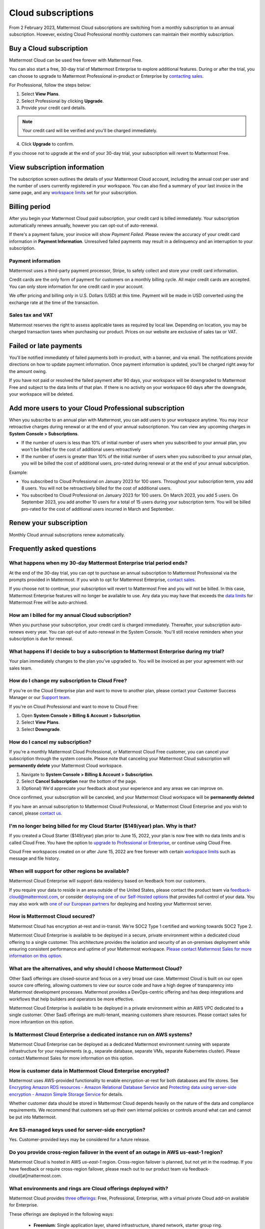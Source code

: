 Cloud subscriptions
===================

From 2 February 2023, Mattermost Cloud subscriptions are switching from a monthly subscription to an annual subscription. However, existing Cloud Professional monthly customers can maintain their monthly subscription.

Buy a Cloud subscription
------------------------

Mattermost Cloud can be used free forever with Mattermost Free.

You can also start a free, 30-day trial of Mattermost Enterprise to explore additional features. During or after the trial, you can choose to upgrade to Mattermost Professional in-product or Enterprise by `contacting sales <https://mattermost.com/contact-sales/>`__.

For Professional, follow the steps below:

1. Select **View Plans**.
2. Select Professional by clicking **Upgrade**.
3. Provide your credit card details.

.. note::
  
  Your credit card will be verified and you'll be charged immediately.
  
4. Click **Upgrade** to confirm.

If you choose not to upgrade at the end of your 30-day trial, your subscription will revert to Mattermost Free.

View subscription information
-----------------------------

The subscription screen outlines the details of your Mattermost Cloud account, including the annual cost per user and the number of users currently registered in your workspace. You can also find a summary of your last invoice in the same page, and any `workspace limits </onboard/mattermost-limits.html>`__ set for your subscription.

Billing period
--------------

After you begin your Mattermost Cloud paid subscription, your credit card is billed immediately. Your subscription automatically renews annually, however you can opt-out of auto-renewal.

If there's a payment failure, your invoice will show *Payment Failed*. Please review the accuracy of your credit card information in **Payment Information**. Unresolved failed payments may result in a delinquency and an interruption to your subscription.

Payment information
~~~~~~~~~~~~~~~~~~~

Mattermost uses a third-party payment processor, Stripe, to safely collect and store your credit card information. 

Credit cards are the only form of payment for customers on a monthly billing cycle. All major credit cards are accepted. You can only store information for one credit card in your account.

We offer pricing and billing only in U.S. Dollars (USD) at this time. Payment will be made in USD converted using the exchange rate at the time of the transaction.

Sales tax and VAT
~~~~~~~~~~~~~~~~~

Mattermost reserves the right to assess applicable taxes as required by local law. Depending on location, you may be charged transaction taxes when purchasing our product. Prices on our website are exclusive of sales tax or VAT.

Failed or late payments
-----------------------

You'll be notified immediately of failed payments both in-product, with a banner, and via email. The notifications provide directions on how to update payment information. Once payment information is updated, you'll be charged right away for the amount owing.

If you have not paid or resolved the failed payment after 90 days, your workspace will be downgraded to Mattermost Free and subject to the data limits of that plan. If there is no activity on your workspace 60 days after the downgrade, your workspace will be deleted.

Add more users to your Cloud Professional subscription
-----------------------------------

When you subscribe to an annual plan with Mattermost, you can add users to your workspace anytime. You may incur retroactive charges during renewal or at the end of your annual subscriptionon. You can view any upcoming charges in **System Console > Subscriptions**.

- If the number of users is less than 10% of initial number of users when you subscribed to your annual plan, you won't be billed for the cost of additional users retroactively
- If the number of users is greater than 10% of the initial number of users when you subscribed to your annual plan, you will be billed the cost of additional users, pro-rated during renewal or at the end of your annual subcsription.

Example:

- You subscribed to Cloud Professional on January 2023 for 100 users. Throughout your subscription term, you add 8 users. You will not be retroactively billed for the cost of additional users.
- You subscribed to Cloud Professional on January 2023 for 100 users. On March 2023, you add 5 users. On September 2023, you add another 10 users for a total of 15 users during your subscription term. You will be billed pro-rated for the cost of additional users incurred in March and September.


Renew your subscription
-----------------------

Monthly Cloud annual subscriptions renew automatically.

Frequently asked questions
---------------------------

What happens when my 30-day Mattermost Enterprise trial period ends?
~~~~~~~~~~~~~~~~~~~~~~~~~~~~~~~~~~~~~~~~~~~~~~~~~~~~~~~~~~~~~~~~~~~~

At the end of the 30-day trial, you can opt to purchase an annual subscription to Mattermost Professional via the prompts provided in Mattermost. If you wish to opt for Mattermost Enterprise, `contact sales <https://mattermost.com/contact-sales/>`__. 

If you choose not to continue, your subscription will revert to Mattermost Free and you will not be billed. In this case, Mattermost Enterprise features will no longer be available to use. Any data you may have that exceeds the `data limits </onboard/mattermost-limits.html>`_ for Mattermost Free will be auto-archived.

How am I billed for my annual Cloud subscription?
~~~~~~~~~~~~~~~~~~~~~~~~~~~~~~~~~~~~~~~~~~~~~~~~~

When you purchase your subscription, your credit card is charged immediately. Thereafter, your subscription auto-renews every year. You can opt-out of auto-renewal in the System Console. You'll still receive reminders when your subscription is due for renewal.

What happens if I decide to buy a subscription to Mattermost Enterprise during my trial?
~~~~~~~~~~~~~~~~~~~~~~~~~~~~~~~~~~~~~~~~~~~~~~~~~~~~~~~~~~~~~~~~~~~~~~~~~~~~~~~~~~~~~~~~

Your plan immediately changes to the plan you've upgraded to. You will be invoiced as per your agreement with our sales team.

How do I change my subscription to Cloud Free?
~~~~~~~~~~~~~~~~~~~~~~~~~~~~~~~~~~~~~~~~~~~~~~

If you're on the Cloud Enterprise plan and want to move to another plan, please contact your Customer Success Manager or our `Support team <mailto:support@mattermost.com>`_.

If you're on Cloud Professional and want to move to Cloud Free:

1. Open **System Console > Billing & Account > Subscription**.
2. Select **View Plans**.
3. Select **Downgrade**.

How do I cancel my subscription? 
~~~~~~~~~~~~~~~~~~~~~~~~~~~~~~~~

If you're a monthly Mattermost Cloud Professional, or Mattermost Cloud Free customer, you can cancel your subscription through the system console. Please note that canceling your Mattermost Cloud subscription will **permanently delete** your Mattermost Cloud workspace.

1. Navigate to **System Console > Billing & Account > Subscription**.
2. Select **Cancel Subscription** near the bottom of the page.
3. (Optional) We'd appreciate your feedback about your experience and any areas we can improve on.

Once confirmed, your subscription will be canceled, and your Mattermost Cloud workspace will be **permanently deleted**

If you have an annual subscription to Mattermost Cloud Professional, or Mattermost Cloud Enterprise and you wish to cancel, please `contact us <https://customers.mattermost.com/cloud/contact-us>`__.

I'm no longer being billed for my Cloud Starter ($149/year) plan. Why is that?
~~~~~~~~~~~~~~~~~~~~~~~~~~~~~~~~~~~~~~~~~~~~~~~~~~~~~~~~~~~~~~~~~~~~~~~~~~~~~~~~

If you created a Cloud Starter ($149/year) plan prior to June 15, 2022, your plan is now free with no data limits and is called Cloud Free. You have the option to `upgrade to Professional or Enterprise <https://mattermost.com/pricing/>`__, or continue using Cloud Free.

Cloud Free workspaces created on or after June 15, 2022 are free forever with certain `workspace limits </onboard/mattermost-limits.html#workspace-limits>`__ such as message and file history.

When will support for other regions be available?
~~~~~~~~~~~~~~~~~~~~~~~~~~~~~~~~~~~~~~~~~~~~~~~~~

Mattermost Cloud Enterprise will support data residency based on feedback from our customers.

If you require your data to reside in an area outside of the United States, please contact the product team via `feedback-cloud@mattermost.com <feedback-cloud@mattermost.com>`_, or consider `deploying one of our Self-Hosted options <https://mattermost.com/deploy>`_ that provides full control of your data. You may also work with `one of our European partners <https://mattermost.com/partners>`_ for deploying and hosting your Mattermost server.

How is Mattermost Cloud secured?
~~~~~~~~~~~~~~~~~~~~~~~~~~~~~~~~

Mattermost Cloud has encryption at-rest and in-transit. We're SOC2 Type 1 certified and working towards SOC2 Type 2.

Mattermost Cloud Enterprise is available to be deployed in a secure, private environment within a dedicated cloud offering to a single customer. This architecture provides the isolation and security of an on-premises deployment while ensuring consistent performance and uptime of your Mattermost workspace. `Please contact Mattermost Sales for more information on this option <https://mattermost.com/contact-sales/>`_.

What are the alternatives, and why should I choose Mattermost Cloud?
~~~~~~~~~~~~~~~~~~~~~~~~~~~~~~~~~~~~~~~~~~~~~~~~~~~~~~~~~~~~~~~~~~~~

Other SaaS offerings are closed-source and focus on a very broad use case. Mattermost Cloud is built on our open source core offering, allowing customers to view our source code and have a high degree of transparency into Mattermost development processes. Mattermost provides a DevOps-centric offering and has deep integrations and workflows that help builders and operators be more effective.

Mattermost Cloud Enterprise is available to be deployed in a private environment within an AWS VPC dedicated to a single customer. Other SaaS offerings are multi-tenant, meaning customers share resources. Please contact sales for more inforamtion on this option.

Is Mattermost Cloud Enterprise a dedicated instance run on AWS systems?
~~~~~~~~~~~~~~~~~~~~~~~~~~~~~~~~~~~~~~~~~~~~~~~~~~~~~~~~~~~~~~~~~~~~~~~

Mattermost Cloud Enterprise can be deployed as a dedicated Mattermost environment running with separate infrastructure for your requirements (e.g., separate database, separate VMs, separate Kubernetes cluster). Please contact Mattermost Sales for more information on this option.

How is customer data in Mattermost Cloud Enterprise encrypted?
~~~~~~~~~~~~~~~~~~~~~~~~~~~~~~~~~~~~~~~~~~~~~~~~~~~~~~~~~~~~~~

Mattermost uses AWS-provided functionality to enable encryption-at-rest for both databases and file stores. See `Encrypting Amazon RDS resources - Amazon Relational Database Service <https://docs.aws.amazon.com/AmazonRDS/latest/UserGuide/Overview.Encryption.html>`__ and `Protecting data using server-side encryption - Amazon Simple Storage Service <https://docs.aws.amazon.com/AmazonS3/latest/userguide/serv-side-encryption.html>`__ for details.

Whether customer data should be stored in Mattermost Cloud depends heavily on the nature of the data and compliance requirements. We recommend that customers set up their own internal policies or controls around what can and cannot be put into Mattermost.

Are S3-managed keys used for server-side encryption? 
~~~~~~~~~~~~~~~~~~~~~~~~~~~~~~~~~~~~~~~~~~~~~~~~~~~~

Yes. Customer-provided keys may be considered for a future release. 

Do you provide cross-region failover in the event of an outage in AWS us-east-1 region?
~~~~~~~~~~~~~~~~~~~~~~~~~~~~~~~~~~~~~~~~~~~~~~~~~~~~~~~~~~~~~~~~~~~~~~~~~~~~~~~~~~~~~~~

Mattermost Cloud is hosted in AWS `us-east-1` region. Cross-region failover is planned, but not yet in the roadmap. If you have feedback or require cross-region failover, please reach out to our product team via feedback-cloud[at]mattermost.com.

What environments and rings are Cloud offerings deployed with?
~~~~~~~~~~~~~~~~~~~~~~~~~~~~~~~~~~~~~~~~~~~~~~~~~~~~~~~~~~~~~~~

Mattermost Cloud provides `three offerings <https://mattermost.com/pricing/>`_: Free, Professional, Enterprise, with a virtual private Cloud add-on available for Enterprise.

These offerings are deployed in the following ways:

 - **Freemium**: Single application layer, shared infrastructure, shared network, starter group ring.
 - **Professional**: Single application layer, shared infrastructure, shared network, professional group ring.
 - **Enterprise**: Single application layer, shared infrastructure, shared network, enterprise group ring.
 - **Enterprise plus dedicated add-on**: Single application layer, dedicated network via VPC (Virtual Private Cloud), dedicated infrastructure, enterprise group ring.

